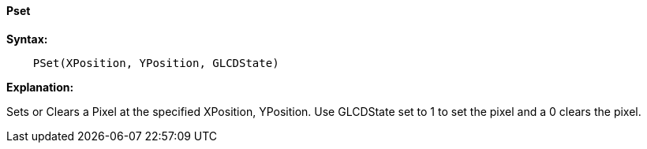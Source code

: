 ==== Pset

*Syntax:*
----
    PSet(XPosition, YPosition, GLCDState)
----
*Explanation:*

Sets or Clears a Pixel at the specified XPosition, YPosition.  Use
GLCDState set to 1 to set the pixel and a 0 clears the pixel.